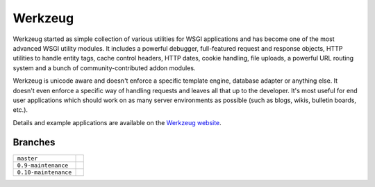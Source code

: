 Werkzeug
========

Werkzeug started as simple collection of various utilities for WSGI
applications and has become one of the most advanced WSGI utility
modules.  It includes a powerful debugger, full-featured request and
response objects, HTTP utilities to handle entity tags, cache control
headers, HTTP dates, cookie handling, file uploads, a powerful URL
routing system and a bunch of community-contributed addon modules.

Werkzeug is unicode aware and doesn't enforce a specific template
engine, database adapter or anything else.  It doesn't even enforce
a specific way of handling requests and leaves all that up to the
developer. It's most useful for end user applications which should work
on as many server environments as possible (such as blogs, wikis,
bulletin boards, etc.).

Details and example applications are available on the
`Werkzeug website <http://werkzeug.pocoo.org/>`_.


Branches
--------

+----------------------+---------------------------------------------------------------------------------+
| ``master``           | .. image:: https://travis-ci.org/mitsuhiko/werkzeug.svg?branch=master           |
|                      |     :target: https://travis-ci.org/mitsuhiko/werkzeug                           |
+----------------------+---------------------------------------------------------------------------------+
| ``0.9-maintenance``  | .. image:: https://travis-ci.org/mitsuhiko/werkzeug.svg?branch=0.9-maintenance  |
|                      |     :target: https://travis-ci.org/mitsuhiko/werkzeug                           |
+----------------------+---------------------------------------------------------------------------------+
| ``0.10-maintenance`` | .. image:: https://travis-ci.org/mitsuhiko/werkzeug.svg?branch=0.10-maintenance |
|                      |     :target: https://travis-ci.org/mitsuhiko/werkzeug                           |
+----------------------+---------------------------------------------------------------------------------+
